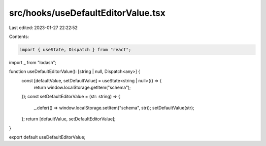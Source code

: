 src/hooks/useDefaultEditorValue.tsx
===================================

Last edited: 2023-01-27 22:22:52

Contents:

.. code-block:: tsx

    import { useState, Dispatch } from "react";
import _ from "lodash";

function useDefaultEditorValue(): [string | null, Dispatch<any>] {
  const [defaultValue, setDefaultValue] = useState<string | null>(() => {
    return window.localStorage.getItem("schema");
  });
  const setDefaultEditorValue = (str: string) => {
    _.defer(() => window.localStorage.setItem("schema", str));
    setDefaultValue(str);
  };
  return [defaultValue, setDefaultEditorValue];
}

export default useDefaultEditorValue;


